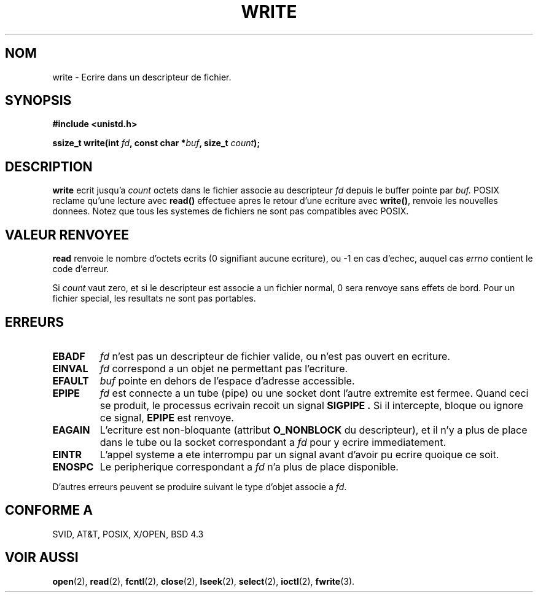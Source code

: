 .\" Hey Emacs! This file is -*- nroff -*- source.
.\"
.\" This manpage is Copyright (C) 1992 Drew Eckhardt;
.\"                               1993 Michael Haardt, Ian Jackson.
.\"
.\" Permission is granted to make and distribute verbatim copies of this
.\" manual provided the copyright notice and this permission notice are
.\" preserved on all copies.
.\"
.\" Permission is granted to copy and distribute modified versions of this
.\" manual under the conditions for verbatim copying, provided that the
.\" entire resulting derived work is distributed under the terms of a
.\" permission notice identical to this one
.\" 
.\" Since the Linux kernel and libraries are constantly changing, this
.\" manual page may be incorrect or out-of-date.  The author(s) assume no
.\" responsibility for errors or omissions, or for damages resulting from
.\" the use of the information contained herein.  The author(s) may not
.\" have taken the same level of care in the production of this manual,
.\" which is licensed free of charge, as they might when working
.\" professionally.
.\" 
.\" Formatted or processed versions of this manual, if unaccompanied by
.\" the source, must acknowledge the copyright and authors of this work.
.\"
.\" Modified Sat Jul 24 13:35:59 1993 by Rik Faith (faith@cs.unc.edu)
.\" Modified Sun Nov 28 17:19:01 1993 by Rik Faith (faith@cs.unc.edu)
.\" Modified Sat Jan 13 12:58:08 MET 1996 by Michael Haardt (michael@cantor.informatik.rwth-aachen.de)
.\" 
.\" Traduction  12/10/1996 Christophe BLAESS (ccb@club-internet.fr)
.\" 
.TH WRITE 2 "12 Octobre 1996" Linux "Manuel du programmeur Linux"
.SH NOM
write \- Ecrire dans un descripteur de fichier.
.SH SYNOPSIS
.B #include <unistd.h>
.sp
.BI "ssize_t write(int " fd ", const char *" buf ", size_t " count );
.SH DESCRIPTION
.B write
ecrit jusqu'a
.I count
octets dans le fichier associe au descripteur
.I fd
depuis le buffer pointe par
.I buf.
POSIX reclame qu'une lecture avec \fBread()\fP effectuee apres le
retour d'une ecriture avec \fBwrite()\fP, renvoie les nouvelles
donnees. Notez que tous les systemes de fichiers ne sont pas
compatibles avec POSIX.

.SH "VALEUR RENVOYEE"
.B read
renvoie le nombre d'octets ecrits (0 signifiant aucune ecriture), 
ou \-1 en cas d'echec, 
auquel cas
.I errno
contient le code d'erreur.

Si \fIcount\fP vaut zero, et si le descripteur est associe a un
fichier normal, 0 sera renvoye sans effets de bord. Pour un
fichier special, les resultats ne sont pas portables.
.SH ERREURS
.IP \fBEBADF\fP
.I fd
n'est pas un descripteur de fichier valide, ou n'est pas ouvert
en ecriture.
.IP \fBEINVAL\fP
.I fd
correspond a un objet ne permettant pas l'ecriture.
.IP \fBEFAULT\fP
.I buf
pointe en dehors de l'espace d'adresse accessible.
.IP \fBEPIPE\fP
.I fd
est connecte a un tube (pipe) ou une socket dont l'autre extremite est
fermee. Quand ceci se produit, le processus ecrivain recoit un signal
.B SIGPIPE .
Si il intercepte, bloque ou ignore ce signal, 
.B EPIPE
est renvoye.
.IP \fBEAGAIN\fP
L'ecriture est non\-bloquante (attribut
.B O_NONBLOCK
du descripteur), et il n'y a plus de place dans le tube ou la
socket correspondant a 
.I fd
pour y ecrire immediatement.
.IP \fBEINTR\fP
L'appel systeme a ete interrompu par un signal avant d'avoir pu ecrire
quoique ce soit.
.IP \fBENOSPC\fP
Le peripherique correspondant a 
.I fd
n'a plus de place disponible.
.PP
D'autres erreurs peuvent se produire suivant le type d'objet associe a
.IR fd .
.SH "CONFORME A"
SVID, AT&T, POSIX, X/OPEN, BSD 4.3
.SH "VOIR AUSSI"
.BR open "(2), " read "(2), " fcntl "(2), " close (2),
.BR lseek "(2), "
.BR select "(2), " ioctl "(2), " fwrite (3).
